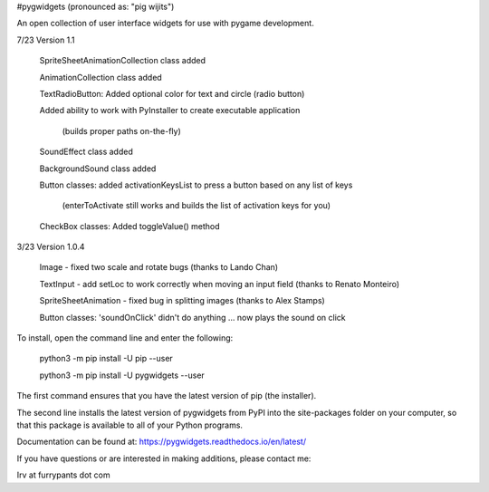 #pygwidgets  (pronounced as: "pig wijits")

An open collection of user interface widgets for use with pygame development.

7/23  Version 1.1

        SpriteSheetAnimationCollection class added
        
        AnimationCollection class added
        
        TextRadioButton: Added optional color for text and circle (radio button)
        
        Added ability to work with PyInstaller to create executable application
        
                    (builds proper paths on-the-fly)
                    
        SoundEffect class added
        
        BackgroundSound class added
        
        Button classes: added activationKeysList to press a button based on any list of keys
        
            (enterToActivate still works and builds the list of activation keys for you)
            
        CheckBox classes: Added toggleValue() method
        
3/23 Version 1.0.4

        Image - fixed two scale and rotate bugs (thanks to Lando Chan)
        
        TextInput - add setLoc to work correctly when moving an input field (thanks to Renato Monteiro)
        
        SpriteSheetAnimation - fixed bug in splitting images (thanks to Alex Stamps)
        
        Button classes: 'soundOnClick' didn't do anything ... now plays the sound on click



To install, open the command line and enter the following:

  python3 -m pip install -U pip --user
  
  python3 -m pip install -U pygwidgets --user
  
The first command ensures that you have the latest version of pip (the installer).

The second line installs the latest version of pygwidgets from PyPI into the
site-packages folder on your computer, so that this package is available to all
of your Python programs.

Documentation can be found at:  https://pygwidgets.readthedocs.io/en/latest/


If you have questions or are interested in making additions, please contact me:  

Irv at furrypants dot com